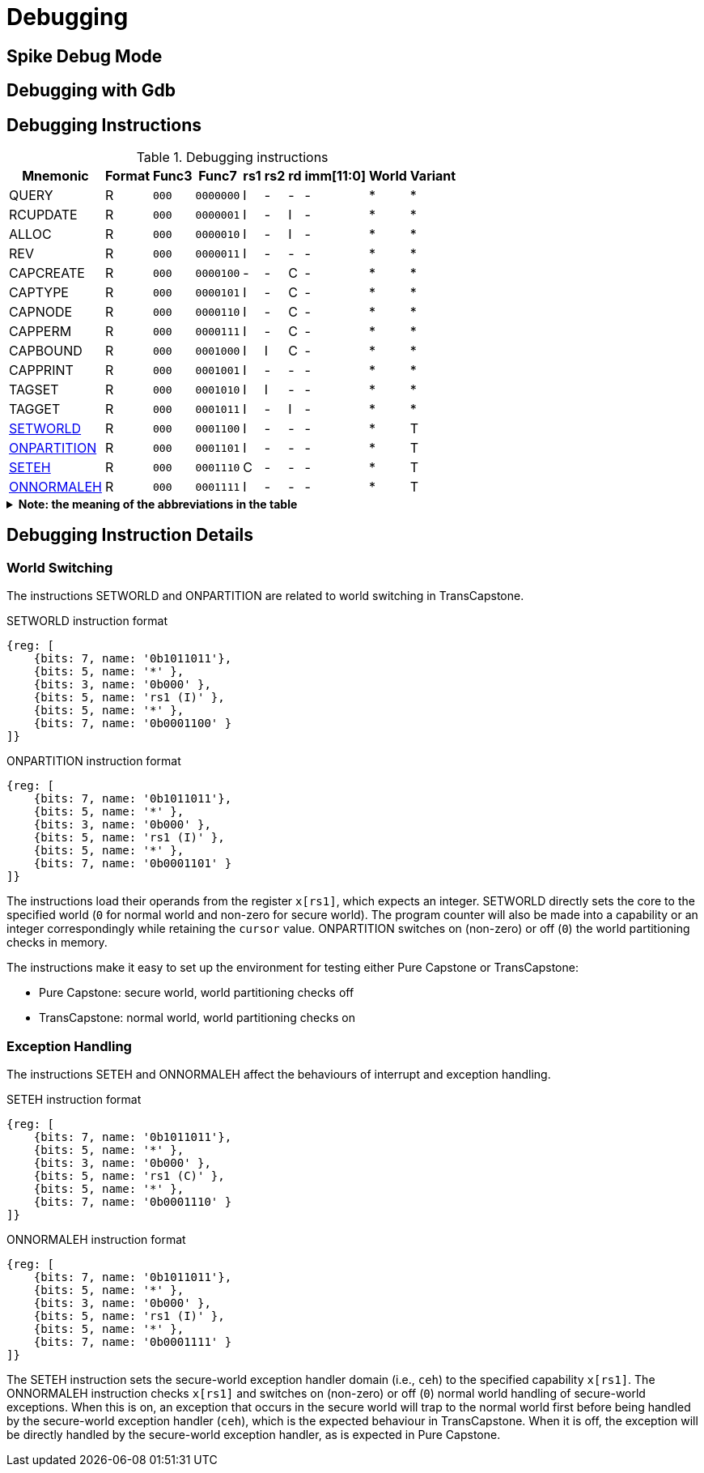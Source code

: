 :isa_var_pure: Pure Capstone
:isa_var_hybrid: TransCapstone

= Debugging

== Spike Debug Mode

== Debugging with Gdb

== Debugging Instructions

.Debugging instructions
[%header%autowidth.stretch]
|===
|Mnemonic |Format |Func3  |Func7 | rs1 | rs2 | rd | imm[11:0] | World | Variant
|QUERY       |R |`000`    |`0000000` | I | - | - | - | * | *
|RCUPDATE    |R |`000`    |`0000001` | I | - | I | - | * | *
|ALLOC       |R |`000`    |`0000010` | I | - | I | - | * | *
|REV         |R |`000`    |`0000011` | I | - | - | - | * | *
|CAPCREATE   |R |`000`    |`0000100` | - | - | C | - | * | *
|CAPTYPE     |R |`000`    |`0000101` | I | - | C | - | * | *
|CAPNODE     |R |`000`    |`0000110` | I | - | C | - | * | *
|CAPPERM     |R |`000`    |`0000111` | I | - | C | - | * | *
|CAPBOUND    |R |`000`    |`0001000` | I | I | C | - | * | *
|CAPPRINT    |R |`000`    |`0001001` | I | - | - | - | * | *
|TAGSET      |R |`000`    |`0001010` | I | I | - | - | * | *
|TAGGET      |R |`000`    |`0001011` | I | - | I | - | * | *
|link:#debug-wrld[SETWORLD]    |R |`000`    |`0001100` | I | - | - | - | * | T
|link:#debug-wrld[ONPARTITION] |R |`000`    |`0001101` | I | - | - | - | * | T
|link:#debug-except[SETEH]       |R |`000`    |`0001110` | C | - | - | - | * | T
|link:#debug-except[ONNORMALEH]  |R |`000`    |`0001111` | I | - | - | - | * | T
|===

.*Note: the meaning of the abbreviations in the table*
[%collapsible]
====
****
*For instruction operands:*

I:: Integer register
C:: Capability register
S:: Used as sign-extended immediate
Z:: Used as zero-extended immediate
-:: Not used

*For immediates:*

S:: Sign-extended
Z:: Zero-extended
-:: Not used

*For worlds:*

N:: Normal world
S:: Secure world
*:: Either world

*For variants:*

P:: _{isa_var_pure}_
T:: _{isa_var_hybrid}_
*:: Either variant
****
====

== Debugging Instruction Details

[#debug-wrld]
=== World Switching

The instructions SETWORLD and ONPARTITION are related to world switching
in {isa_var_hybrid}. 

.SETWORLD instruction format
[wavedrom,,svg]
....
{reg: [
    {bits: 7, name: '0b1011011'},
    {bits: 5, name: '*' },
    {bits: 3, name: '0b000' },
    {bits: 5, name: 'rs1 (I)' },
    {bits: 5, name: '*' },
    {bits: 7, name: '0b0001100' }
]}
....

.ONPARTITION instruction format
[wavedrom,,svg]
....
{reg: [
    {bits: 7, name: '0b1011011'},
    {bits: 5, name: '*' },
    {bits: 3, name: '0b000' },
    {bits: 5, name: 'rs1 (I)' },
    {bits: 5, name: '*' },
    {bits: 7, name: '0b0001101' }
]}
....

The instructions load their operands from
the register `x[rs1]`, which expects
an integer.
SETWORLD directly sets the core to the specified
world (`0` for normal world and non-zero for secure world).
The program counter will also be made into a capability or an integer
correspondingly while retaining the `cursor` value.
ONPARTITION switches on (non-zero) or off (`0`) the world partitioning checks
in memory.

The instructions make it easy to set up the environment for testing
either {isa_var_pure} or {isa_var_hybrid}:

* {isa_var_pure}: secure world, world partitioning checks off
* {isa_var_hybrid}: normal world, world partitioning checks on

[#debug-except]
=== Exception Handling

The instructions SETEH and ONNORMALEH affect the behaviours of interrupt and exception
handling.

.SETEH instruction format
[wavedrom,,svg]
....
{reg: [
    {bits: 7, name: '0b1011011'},
    {bits: 5, name: '*' },
    {bits: 3, name: '0b000' },
    {bits: 5, name: 'rs1 (C)' },
    {bits: 5, name: '*' },
    {bits: 7, name: '0b0001110' }
]}
....

.ONNORMALEH instruction format
[wavedrom,,svg]
....
{reg: [
    {bits: 7, name: '0b1011011'},
    {bits: 5, name: '*' },
    {bits: 3, name: '0b000' },
    {bits: 5, name: 'rs1 (I)' },
    {bits: 5, name: '*' },
    {bits: 7, name: '0b0001111' }
]}
....

The SETEH instruction sets the secure-world
exception handler domain (i.e., `ceh`) to the specified capability
`x[rs1]`. 
The ONNORMALEH instruction checks `x[rs1]` and switches on (non-zero) or off (`0`) normal world handling of secure-world exceptions.
When this is on, an exception that occurs in the secure world will trap to the normal world
first before being handled by the secure-world exception handler (`ceh`), which is the
expected behaviour in {isa_var_hybrid}.
When it is off, the exception will be directly handled by the secure-world exception handler,
as is expected in {isa_var_pure}.